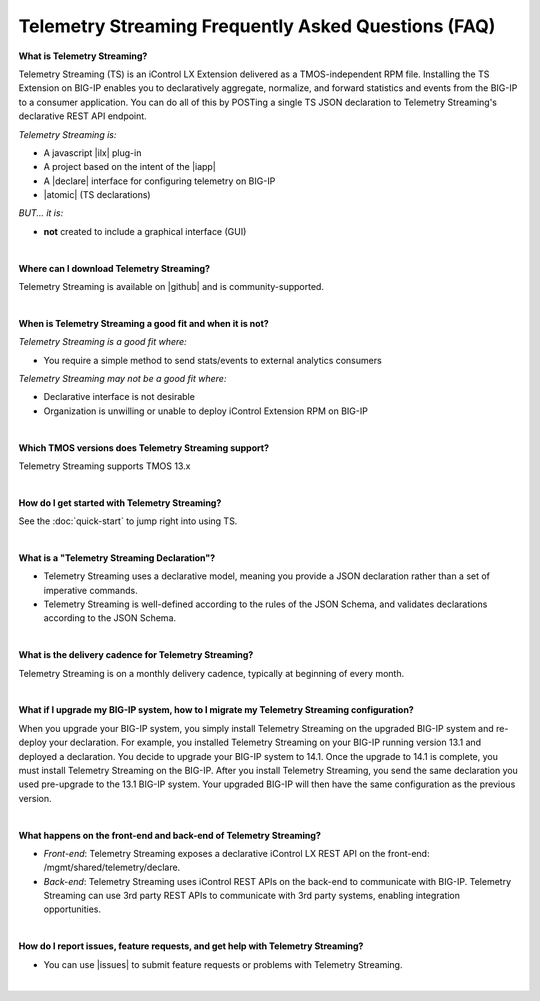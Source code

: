 Telemetry Streaming Frequently Asked Questions (FAQ)
----------------------------------------------------


**What is Telemetry Streaming?**

Telemetry Streaming (TS) is an iControl LX Extension delivered as a TMOS-independent RPM file. Installing the TS Extension on BIG-IP enables you to declaratively aggregate, normalize, and forward statistics and events from the BIG-IP to a consumer application. You can do all of this by POSTing a single TS JSON declaration to Telemetry Streaming's declarative REST API endpoint.

*Telemetry Streaming is:*

-  A javascript |ilx| plug-in
-  A project based on the intent of the |iapp|
-  A |declare| interface for configuring telemetry on BIG-IP
-  |atomic| (TS declarations)

*BUT... it is:*

-  **not** created to include a graphical interface (GUI)

|

**Where can I download Telemetry Streaming?**

Telemetry Streaming is available on |github| and is community-supported.

|


**When is Telemetry Streaming a good fit and when it is not?**

*Telemetry Streaming is a good fit where:*

- You require a simple method to send stats/events to external analytics consumers

*Telemetry Streaming may not be a good fit where:*

- Declarative interface is not desirable
- Organization is unwilling or unable to deploy iControl Extension RPM on BIG-IP

|


**Which TMOS versions does Telemetry Streaming support?**

Telemetry Streaming supports TMOS 13.x

|

**How do I get started with Telemetry Streaming?**

See the :doc:`quick-start` to jump right into using TS.

|

**What is a "Telemetry Streaming Declaration"?**

- Telemetry Streaming uses a declarative model, meaning you provide a JSON declaration rather than a set of imperative commands.
- Telemetry Streaming is well-defined according to the rules of the JSON Schema, and validates declarations according to the JSON Schema.

|

**What is the delivery cadence for Telemetry Streaming?**

Telemetry Streaming is on a monthly delivery cadence, typically at beginning of every month.

|

.. _upgrade-ref:

**What if I upgrade my BIG-IP system, how to I migrate my Telemetry Streaming configuration?**

When you upgrade your BIG-IP system, you simply install Telemetry Streaming on the upgraded BIG-IP system and re-deploy your declaration.  For example, you installed Telemetry Streaming on your BIG-IP running version 13.1 and deployed a declaration.  You decide to upgrade your BIG-IP system to 14.1. Once the upgrade to 14.1 is complete, you must install Telemetry Streaming on the BIG-IP.  After you install Telemetry Streaming, you send the same declaration you used pre-upgrade to the 13.1 BIG-IP system. Your upgraded BIG-IP will then have the same configuration as the previous version.

|

**What happens on the front-end and back-end of Telemetry Streaming?**

- *Front-end*:  
  Telemetry Streaming exposes a declarative iControl LX REST API on the front-end: /mgmt/shared/telemetry/declare.

- *Back-end*:  
  Telemetry Streaming uses iControl REST APIs on the back-end to communicate with BIG-IP. Telemetry Streaming can use 3rd party REST APIs to communicate with 3rd party systems, enabling integration opportunities.

|

**How do I report issues, feature requests, and get help with Telemetry Streaming?**

- You can use |issues| to submit feature requests or problems with Telemetry Streaming.

|




.. |intro| raw:: html

   <a href="https://clouddocs.f5.com/products/extensions/f5-appsvcs-extension/3/#introduction" target="_blank">Introduction</a>

.. |ilx| raw:: html

   <a href="https://clouddocs.f5.com/products/iapp/iapp-lx/latest/" target="_blank">iControl LX</a>

.. |iapp| raw:: html

   <a href="https://github.com/F5Networks/f5-application-services-integration-iApp" target="_blank">appsvcs_integration iApp</a>

.. |declare| raw:: html

   <a href="https://f5.com/about-us/blog/articles/in-container-land-declarative-configuration-is-king-27226" target="_blank">declarative</a>

.. |apps| raw:: html

   <a href="https://f5.com/resources/white-papers/automating-f5-application-services-a-practical-guide-29792" target="_blank">configuring applications</a>

.. |idempotent| raw:: html

   <a href="https://whatis.techtarget.com/definition/idempotence" target="_blank">idempotent</a>

.. |support| raw:: html

   <a href="https://f5.com/support/support-policies" target="_blank">supported by F5</a>

.. |atomic| raw:: html

   <a href="https://www.techopedia.com/definition/3466/atomic-operation" target="_blank">atomic</a>

.. |multi| raw:: html

   <a href="https://en.wikipedia.org/wiki/Multitenancy" target="_blank">multi-tenancy</a>

.. |rd| raw:: html

   <a href="https://support.f5.com/kb/en-us/products/big-ip_ltm/manuals/product/tmos-routing-administration-13-1-0/9.html#guid-ebe7b3ea-c89f-4abc-976d-9c98755dd566" target="_blank">route domain</a>

.. |github| raw:: html

   <a href="https://github.com/f5devcentral/f5-telemetry-streaming" target="_blank">GitHub</a>


.. |issues| raw:: html

   <a href="https://github.com/f5devcentral/f5-telemetry-streaming/issues" target="_blank">GitHub Issues</a>